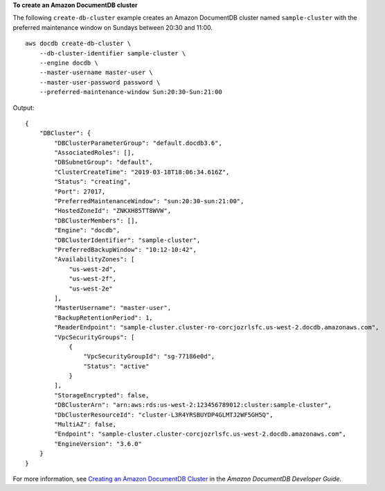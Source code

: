 **To create an Amazon DocumentDB cluster**

The following ``create-db-cluster`` example creates an Amazon DocumentDB cluster named ``sample-cluster`` with the preferred maintenance window on Sundays between 20:30 and 11:00. ::

    aws docdb create-db-cluster \
        --db-cluster-identifier sample-cluster \
        --engine docdb \
        --master-username master-user \
        --master-user-password password \
        --preferred-maintenance-window Sun:20:30-Sun:21:00

Output::

    {
        "DBCluster": {
            "DBClusterParameterGroup": "default.docdb3.6",
            "AssociatedRoles": [],
            "DBSubnetGroup": "default",
            "ClusterCreateTime": "2019-03-18T18:06:34.616Z",
            "Status": "creating",
            "Port": 27017,
            "PreferredMaintenanceWindow": "sun:20:30-sun:21:00",
            "HostedZoneId": "ZNKXH85TT8WVW",
            "DBClusterMembers": [],
            "Engine": "docdb",
            "DBClusterIdentifier": "sample-cluster",
            "PreferredBackupWindow": "10:12-10:42",
            "AvailabilityZones": [
                "us-west-2d",
                "us-west-2f",
                "us-west-2e"
            ],
            "MasterUsername": "master-user",
            "BackupRetentionPeriod": 1,
            "ReaderEndpoint": "sample-cluster.cluster-ro-corcjozrlsfc.us-west-2.docdb.amazonaws.com",
            "VpcSecurityGroups": [
                {
                    "VpcSecurityGroupId": "sg-77186e0d",
                    "Status": "active"
                }
            ],
            "StorageEncrypted": false,
            "DBClusterArn": "arn:aws:rds:us-west-2:123456789012:cluster:sample-cluster",
            "DbClusterResourceId": "cluster-L3R4YRSBUYDP4GLMTJ2WF5GH5Q",
            "MultiAZ": false,
            "Endpoint": "sample-cluster.cluster-corcjozrlsfc.us-west-2.docdb.amazonaws.com",
            "EngineVersion": "3.6.0"
        }
    }


For more information, see `Creating an Amazon DocumentDB Cluster <https://docs.aws.amazon.com/documentdb/latest/developerguide/db-cluster-create.html>`__ in the *Amazon DocumentDB Developer Guide*.
